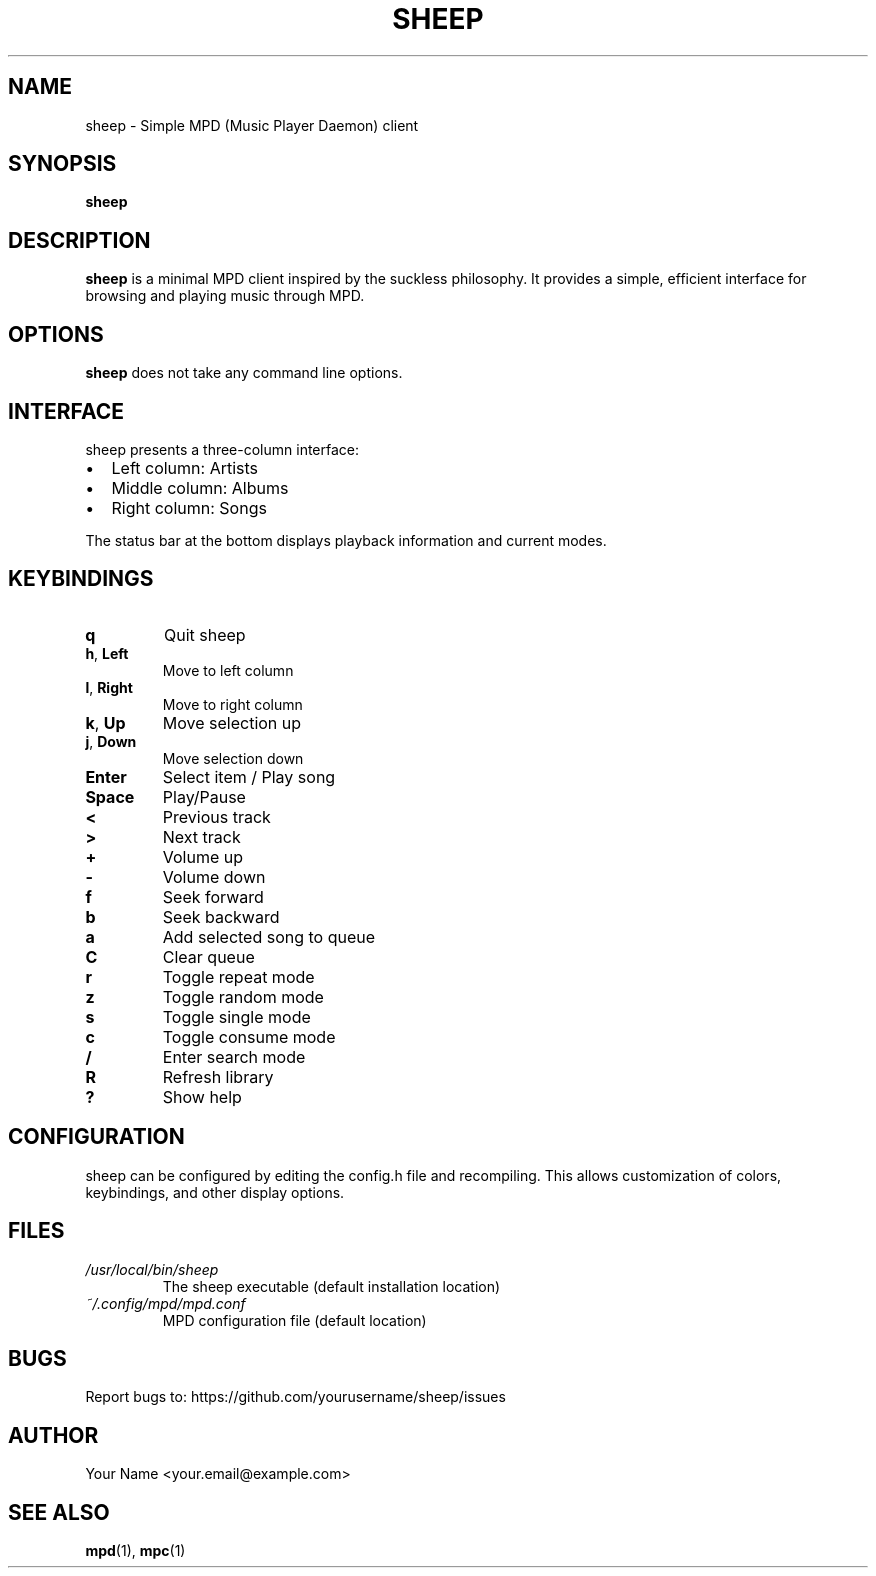 .TH SHEEP 1 "October 2024" "sheep 0.1" "User Commands"
.SH NAME
sheep \- Simple MPD (Music Player Daemon) client
.SH SYNOPSIS
.B sheep
.SH DESCRIPTION
.B sheep
is a minimal MPD client inspired by the suckless philosophy. It provides a simple, efficient interface for browsing and playing music through MPD.
.SH OPTIONS
.B sheep
does not take any command line options.
.SH INTERFACE
sheep presents a three-column interface:
.IP \[bu] 2
Left column: Artists
.IP \[bu]
Middle column: Albums
.IP \[bu]
Right column: Songs
.PP
The status bar at the bottom displays playback information and current modes.
.SH KEYBINDINGS
.TP
.BR q
Quit sheep
.TP
.BR h ", " Left
Move to left column
.TP
.BR l ", " Right
Move to right column
.TP
.BR k ", " Up
Move selection up
.TP
.BR j ", " Down
Move selection down
.TP
.BR Enter
Select item / Play song
.TP
.BR Space
Play/Pause
.TP
.BR <
Previous track
.TP
.BR >
Next track
.TP
.BR +
Volume up
.TP
.BR \-
Volume down
.TP
.BR f
Seek forward
.TP
.BR b
Seek backward
.TP
.BR a
Add selected song to queue
.TP
.BR C
Clear queue
.TP
.BR r
Toggle repeat mode
.TP
.BR z
Toggle random mode
.TP
.BR s
Toggle single mode
.TP
.BR c
Toggle consume mode
.TP
.BR /
Enter search mode
.TP
.BR R
Refresh library
.TP
.BR ?
Show help
.SH CONFIGURATION
sheep can be configured by editing the config.h file and recompiling. This allows customization of colors, keybindings, and other display options.
.SH FILES
.TP
.I /usr/local/bin/sheep
The sheep executable (default installation location)
.TP
.I ~/.config/mpd/mpd.conf
MPD configuration file (default location)
.SH BUGS
Report bugs to: https://github.com/yourusername/sheep/issues
.SH AUTHOR
Your Name <your.email@example.com>
.SH SEE ALSO
.BR mpd (1),
.BR mpc (1)
